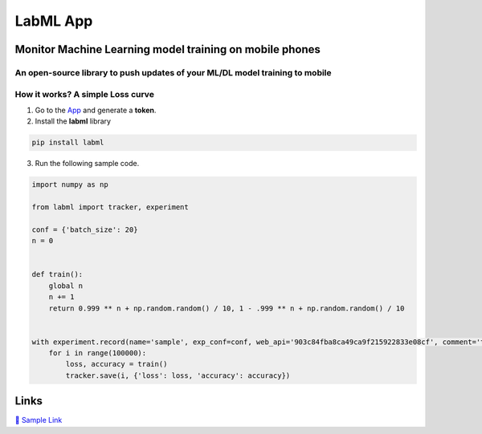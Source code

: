 LabML App
=========

Monitor Machine Learning model training on mobile phones
--------------------------------------------------------

An open-source library to push updates of your ML/DL model training to mobile
~~~~~~~~~~~~~~~~~~~~~~~~~~~~~~~~~~~~~~~~~~~~~~~~~~~~~~~~~~~~~~~~~~~~~~~~~~~~~

.. image:: https://raw.githubusercontent.com/vpj/lab/master/images/mobile.png
   :alt: Mobile view

How it works? A simple Loss curve
~~~~~~~~~~~~~~~~~~~~~~~~~~~~~~~~~~

1. Go to  the `App <https://web.lab-ml.com/>`_ and generate a **token**.

2. Install the **labml** library

.. code-block:: console

    pip install labml

3. Run the following sample code.

.. code-block:: python

    import numpy as np

    from labml import tracker, experiment

    conf = {'batch_size': 20}
    n = 0


    def train():
        global n
        n += 1
        return 0.999 ** n + np.random.random() / 10, 1 - .999 ** n + np.random.random() / 10


    with experiment.record(name='sample', exp_conf=conf, web_api='903c84fba8ca49ca9f215922833e08cf', comment='test'):
        for i in range(100000):
            loss, accuracy = train()
            tracker.save(i, {'loss': loss, 'accuracy': accuracy})

Links
-----

`📑 Sample Link <https://web.lab-ml.com/run?run_uuid=4e91a0e2f37611eabc21a705ed364f19>`_

